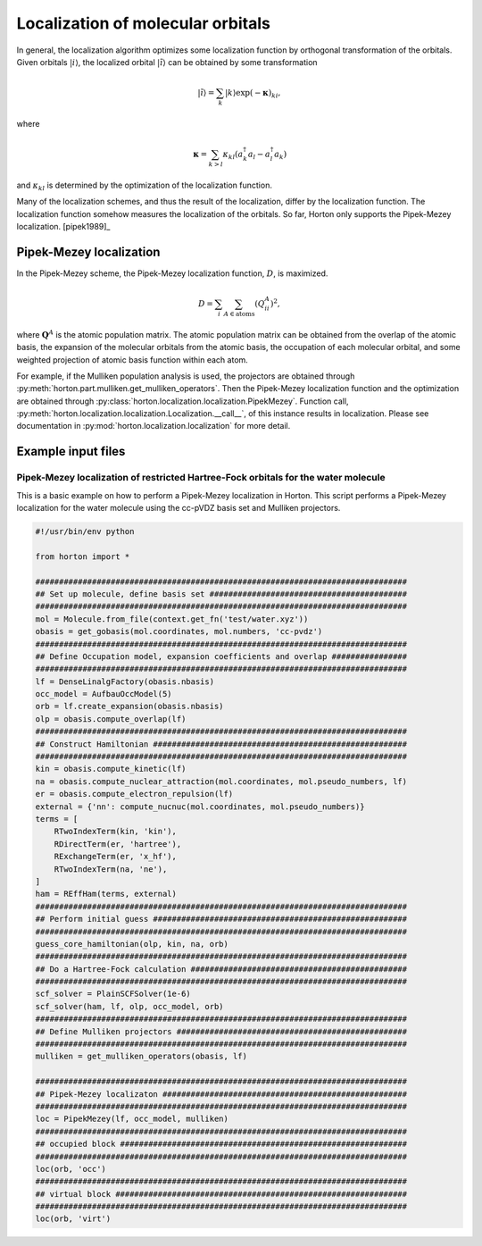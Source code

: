 .. _localization:

Localization of molecular orbitals
##################################

In general, the localization algorithm optimizes some localization function by
orthogonal transformation of the orbitals. Given orbitals
:math:`\vert i \rangle`, the localized orbital :math:`\vert \tilde{i} \rangle`
can be obtained by some transformation

.. math::

    \vert \tilde{i} \rangle = \sum_k \vert k \rangle \exp(-\mathbf{\kappa})_{ki},

where

.. math::

    \mathbf{\kappa} = \sum_{k > l} \kappa_{kl} (a^\dagger_k a_l - a^\dagger_l a_k)

and :math:`\kappa_{kl}` is determined by the optimization of the localization function.

Many of the localization schemes, and thus
the result of the localization, differ by the localization function. The localization
function somehow measures the localization of the orbitals. So far, Horton only
supports the Pipek-Mezey localization. [pipek1989]_


.. _pipek-mezey:

Pipek-Mezey localization
========================

In the Pipek-Mezey scheme, the Pipek-Mezey localization function, :math:`D`, is maximized.

.. math::

    D = \sum_{i} \sum_{A \in \textrm{atoms}} (Q_{ii}^A)^2,

where :math:`\mathbf{Q}^A` is the atomic population matrix. The atomic population
matrix can be obtained from the overlap of the atomic basis, the expansion of the molecular
orbitals from the atomic basis, the occupation of each molecular orbital, and
some weighted projection of atomic basis function within each atom.

For example, if the Mulliken population analysis is used, the projectors are
obtained through :py:meth:`horton.part.mulliken.get_mulliken_operators`.
Then the Pipek-Mezey localization function and the optimization are obtained through
:py:class:`horton.localization.localization.PipekMezey`. Function call,
:py:meth:`horton.localization.localization.Localization.__call__`, of this
instance results in localization.
Please see documentation in :py:mod:`horton.localization.localization` for more detail.


Example input files
===================

Pipek-Mezey localization of restricted Hartree-Fock orbitals for the water molecule
-----------------------------------------------------------------------------------

This is a basic example on how to perform a Pipek-Mezey localization in Horton. This script performs a Pipek-Mezey localization for the water molecule using the cc-pVDZ basis set and Mulliken projectors.

.. code-block:: python

    #!/usr/bin/env python

    from horton import *

    ###############################################################################
    ## Set up molecule, define basis set ##########################################
    ###############################################################################
    mol = Molecule.from_file(context.get_fn('test/water.xyz'))
    obasis = get_gobasis(mol.coordinates, mol.numbers, 'cc-pvdz')
    ###############################################################################
    ## Define Occupation model, expansion coefficients and overlap ################
    ###############################################################################
    lf = DenseLinalgFactory(obasis.nbasis)
    occ_model = AufbauOccModel(5)
    orb = lf.create_expansion(obasis.nbasis)
    olp = obasis.compute_overlap(lf)
    ###############################################################################
    ## Construct Hamiltonian ######################################################
    ###############################################################################
    kin = obasis.compute_kinetic(lf)
    na = obasis.compute_nuclear_attraction(mol.coordinates, mol.pseudo_numbers, lf)
    er = obasis.compute_electron_repulsion(lf)
    external = {'nn': compute_nucnuc(mol.coordinates, mol.pseudo_numbers)}
    terms = [
        RTwoIndexTerm(kin, 'kin'),
        RDirectTerm(er, 'hartree'),
        RExchangeTerm(er, 'x_hf'),
        RTwoIndexTerm(na, 'ne'),
    ]
    ham = REffHam(terms, external)
    ###############################################################################
    ## Perform initial guess ######################################################
    ###############################################################################
    guess_core_hamiltonian(olp, kin, na, orb)
    ###############################################################################
    ## Do a Hartree-Fock calculation ##############################################
    ###############################################################################
    scf_solver = PlainSCFSolver(1e-6)
    scf_solver(ham, lf, olp, occ_model, orb)
    ###############################################################################
    ## Define Mulliken projectors #################################################
    ###############################################################################
    mulliken = get_mulliken_operators(obasis, lf)

    ###############################################################################
    ## Pipek-Mezey localizaton ####################################################
    ###############################################################################
    loc = PipekMezey(lf, occ_model, mulliken)
    ###############################################################################
    ## occupied block #############################################################
    ###############################################################################
    loc(orb, 'occ')
    ###############################################################################
    ## virtual block ##############################################################
    ###############################################################################
    loc(orb, 'virt')
